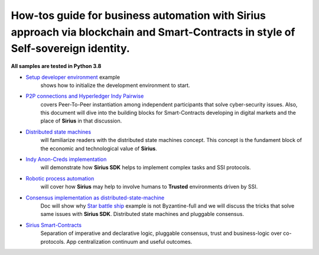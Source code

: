 ========================================================================================================================================
How-tos guide for business automation with Sirius approach via blockchain and Smart-Contracts in style of Self-sovereign identity.
========================================================================================================================================

**All samples are tested in Python 3.8**

- `Setup developer environment <https://github.com/Sirius-social/sirius-sdk-python/tree/master/how-tos/setup_environment>`_ example
   shows how to initialize the development environment to start.
- `P2P connections and Hyperledger Indy Pairwise <https://github.com/Sirius-social/sirius-sdk-python/tree/master/how-tos/create_connections>`_
   covers Peer-To-Peer instantiation among independent participants that solve cyber-security issues.
   Also, this document will dive into the building blocks for Smart-Contracts developing in digital markets
   and the place of **Sirius** in that discussion.
- `Distributed state machines <https://github.com/Sirius-social/sirius-sdk-python/tree/master/how-tos/distributed_state_machines>`_
   will familiarize readers with the distributed state machines concept. This concept is the fundament block of the economic
   and technological value of **Sirius**.
- `Indy Anon-Creds implementation <https://github.com/Sirius-social/sirius-sdk-python/tree/master/how-tos/anon_credentials>`_
   will demonstrate how **Sirius SDK** helps to implement complex tasks and SSI protocols.
- `Robotic process automation <https://github.com/Sirius-social/sirius-sdk-python/tree/master/how-tos/robotic_process_automation>`_
   will cover how **Sirius** may help to involve humans to **Trusted** environments driven by SSI.
- `Consensus implementation as distributed-state-machine <https://github.com/Sirius-social/sirius-sdk-python/tree/master/how-tos/pluggable_consensus>`_
   Doc will show why `Star battle ship <https://github.com/Sirius-social/sirius-sdk-python/tree/master/how-tos/distributed_state_machines#example>`_
   example is not Byzantine-full and we will discuss the tricks that solve same issues with **Sirius SDK**.
   Distributed state machines and pluggable consensus.
- `Sirius Smart-Contracts <https://github.com/Sirius-social/sirius-sdk-python/tree/master/how-tos/smart_contracts>`_
   Separation of imperative and declarative logic, pluggable consensus, trust and business-logic over co-protocols.
   App centralization continuum and useful outcomes.
